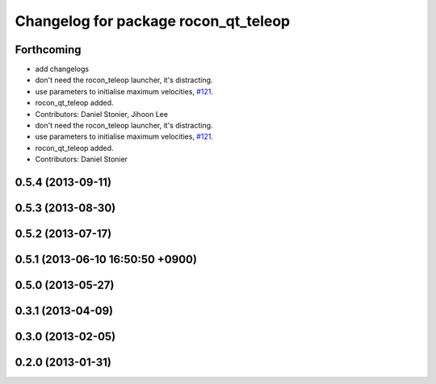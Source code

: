 ^^^^^^^^^^^^^^^^^^^^^^^^^^^^^^^^^^^^^
Changelog for package rocon_qt_teleop
^^^^^^^^^^^^^^^^^^^^^^^^^^^^^^^^^^^^^

Forthcoming
-----------
* add changelogs
* don't need the rocon_teleop launcher, it's distracting.
* use parameters to initialise maximum velocities, `#121 <https://github.com/robotics-in-concert/rocon_qt_gui/issues/121>`_.
* rocon_qt_teleop added.
* Contributors: Daniel Stonier, Jihoon Lee

* don't need the rocon_teleop launcher, it's distracting.
* use parameters to initialise maximum velocities, `#121 <https://github.com/robotics-in-concert/rocon_qt_gui/issues/121>`_.
* rocon_qt_teleop added.
* Contributors: Daniel Stonier

0.5.4 (2013-09-11)
------------------

0.5.3 (2013-08-30)
------------------

0.5.2 (2013-07-17)
------------------

0.5.1 (2013-06-10 16:50:50 +0900)
---------------------------------

0.5.0 (2013-05-27)
------------------

0.3.1 (2013-04-09)
------------------

0.3.0 (2013-02-05)
------------------

0.2.0 (2013-01-31)
------------------
